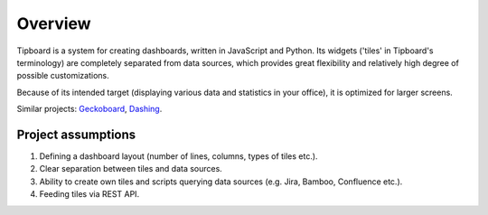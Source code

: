 Overview
--------

Tipboard is a system for creating dashboards, written in JavaScript and Python.
Its widgets ('tiles' in Tipboard's terminology) are completely separated from
data sources, which provides great flexibility and relatively high degree of
possible customizations.

Because of its intended target (displaying various data and statistics in your
office), it is optimized for larger screens.

Similar projects: `Geckoboard <http://www.geckoboard.com/>`_,
`Dashing <http://shopify.github.io/dashing/>`_.

Project assumptions
~~~~~~~~~~~~~~~~~~~

#. Defining a dashboard layout (number of lines, columns, types of tiles etc.).
#. Clear separation between tiles and data sources.
#. Ability to create own tiles and scripts querying data sources (e.g. Jira, Bamboo, Confluence etc.).
#. Feeding tiles via REST API.
